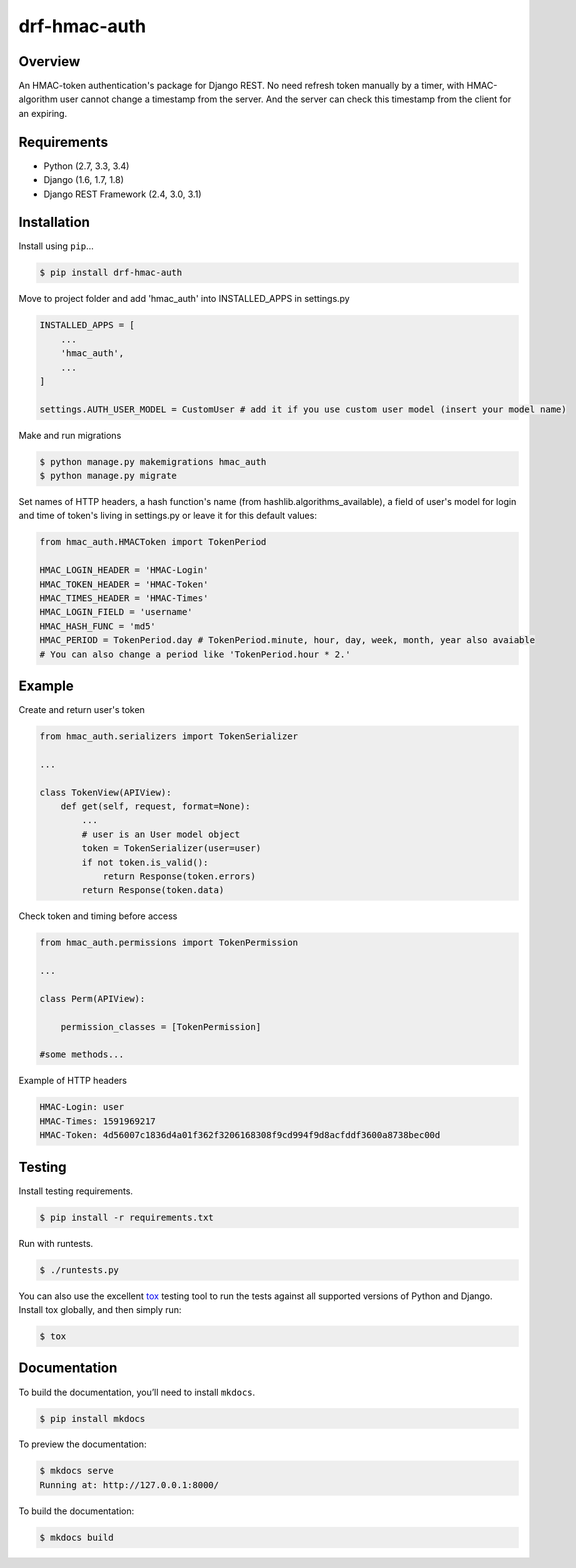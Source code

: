 drf-hmac-auth
======================================

|build-status-image| |pypi-version|

Overview
--------

An HMAC-token authentication's package for Django REST. No need refresh token manually by a timer, with HMAC-algorithm user cannot change a timestamp from the server. And the server can check this timestamp from the client for an expiring.

Requirements
------------

-  Python (2.7, 3.3, 3.4)
-  Django (1.6, 1.7, 1.8)
-  Django REST Framework (2.4, 3.0, 3.1)

Installation
------------

Install using ``pip``\ …

.. code:: bash

    $ pip install drf-hmac-auth

Move to project folder and add 'hmac_auth' into INSTALLED_APPS in settings.py

.. code:: python

    INSTALLED_APPS = [
        ...
        'hmac_auth',
        ...
    ]

    settings.AUTH_USER_MODEL = CustomUser # add it if you use custom user model (insert your model name) 

Make and run migrations

.. code:: bash

    $ python manage.py makemigrations hmac_auth
    $ python manage.py migrate

Set names of HTTP headers, a hash function's name (from hashlib.algorithms_available), a field of user's model for login and time of token's living in settings.py or leave it for this default values:

.. code:: python

    from hmac_auth.HMACToken import TokenPeriod

    HMAC_LOGIN_HEADER = 'HMAC-Login'
    HMAC_TOKEN_HEADER = 'HMAC-Token' 
    HMAC_TIMES_HEADER = 'HMAC-Times' 
    HMAC_LOGIN_FIELD = 'username'
    HMAC_HASH_FUNC = 'md5'
    HMAC_PERIOD = TokenPeriod.day # TokenPeriod.minute, hour, day, week, month, year also avaiable
    # You can also change a period like 'TokenPeriod.hour * 2.'

Example
-------

Create and return user's token

.. code:: python

    from hmac_auth.serializers import TokenSerializer

    ...

    class TokenView(APIView):
        def get(self, request, format=None):
            ...
            # user is an User model object
            token = TokenSerializer(user=user)
            if not token.is_valid():
                return Response(token.errors)
            return Response(token.data)

Check token and timing before access

.. code:: python

    from hmac_auth.permissions import TokenPermission
    
    ...

    class Perm(APIView):
    
        permission_classes = [TokenPermission]

    #some methods...

Example of HTTP headers

.. code:: yaml

    HMAC-Login: user
    HMAC-Times: 1591969217
    HMAC-Token: 4d56007c1836d4a01f362f3206168308f9cd994f9d8acfddf3600a8738bec00d


Testing
-------

Install testing requirements.

.. code:: bash

    $ pip install -r requirements.txt

Run with runtests.

.. code:: bash

    $ ./runtests.py

You can also use the excellent `tox`_ testing tool to run the tests
against all supported versions of Python and Django. Install tox
globally, and then simply run:

.. code:: bash

    $ tox

Documentation
-------------

To build the documentation, you’ll need to install ``mkdocs``.

.. code:: bash

    $ pip install mkdocs

To preview the documentation:

.. code:: bash

    $ mkdocs serve
    Running at: http://127.0.0.1:8000/

To build the documentation:

.. code:: bash

    $ mkdocs build

.. _tox: http://tox.readthedocs.org/en/latest/

.. |build-status-image| image:: https://secure.travis-ci.org/VasyaSmolyar/drf-hmac-auth.svg?branch=master
   :target: http://travis-ci.org/VasyaSmolyar/drf-hmac-auth?branch=master
.. |pypi-version| image:: https://img.shields.io/pypi/v/drf-hmac-auth.svg
   :target: https://pypi.python.org/pypi/drf-hmac-auth
